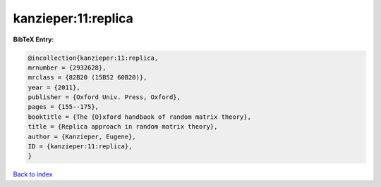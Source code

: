 kanzieper:11:replica
====================

.. :cite:t:`kanzieper:11:replica`

.. bibliography:: ../../All.bib

**BibTeX Entry:**

.. code-block:: bibtex

   @incollection{kanzieper:11:replica,
   mrnumber = {2932628},
   mrclass = {82B20 (15B52 60B20)},
   year = {2011},
   publisher = {Oxford Univ. Press, Oxford},
   pages = {155--175},
   booktitle = {The {O}xford handbook of random matrix theory},
   title = {Replica approach in random matrix theory},
   author = {Kanzieper, Eugene},
   ID = {kanzieper:11:replica},
   }

`Back to index <../index>`_
